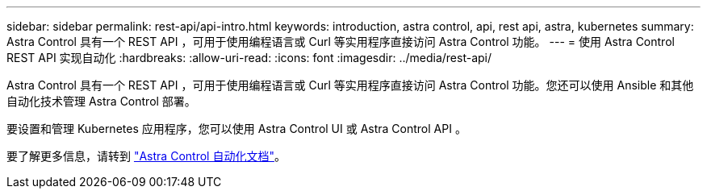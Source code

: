 ---
sidebar: sidebar 
permalink: rest-api/api-intro.html 
keywords: introduction, astra control, api, rest api, astra, kubernetes 
summary: Astra Control 具有一个 REST API ，可用于使用编程语言或 Curl 等实用程序直接访问 Astra Control 功能。 
---
= 使用 Astra Control REST API 实现自动化
:hardbreaks:
:allow-uri-read: 
:icons: font
:imagesdir: ../media/rest-api/


Astra Control 具有一个 REST API ，可用于使用编程语言或 Curl 等实用程序直接访问 Astra Control 功能。您还可以使用 Ansible 和其他自动化技术管理 Astra Control 部署。

要设置和管理 Kubernetes 应用程序，您可以使用 Astra Control UI 或 Astra Control API 。

要了解更多信息，请转到 https://docs.netapp.com/us-en/astra-automation/["Astra Control 自动化文档"^]。
